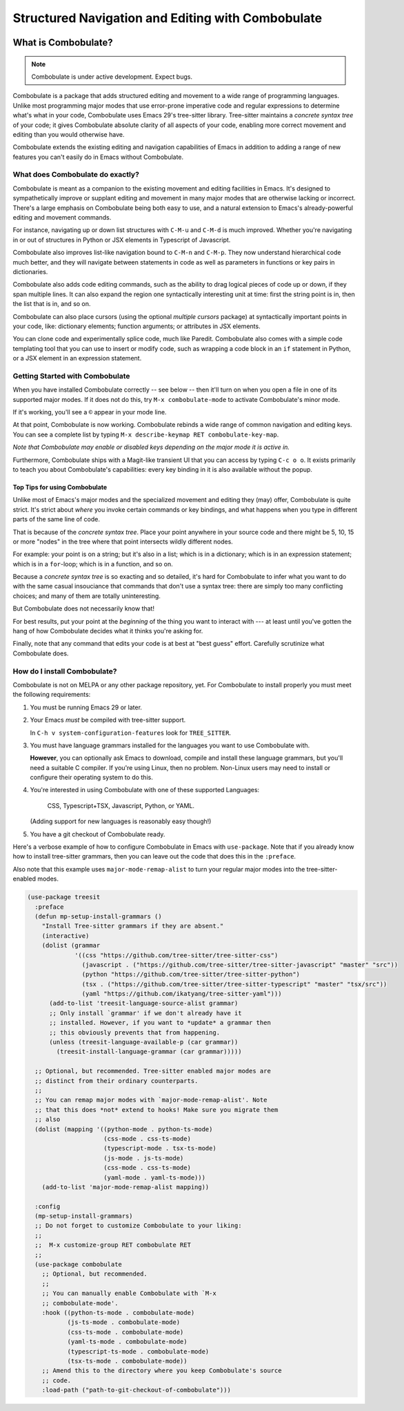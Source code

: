====================================================
 Structured Navigation and Editing with Combobulate
====================================================

.. image:: docs/combobulate.png

What is Combobulate?
====================

.. note:: Combobulate is under active development. Expect bugs.

Combobulate is a package that adds structured editing and movement to a wide range of programming languages. Unlike most programming major modes that use error-prone imperative code and regular expressions to determine what's what in your code, Combobulate uses Emacs 29's tree-sitter library. Tree-sitter maintains a *concrete syntax tree* of your code; it gives Combobulate absolute clarity of all aspects of your code, enabling more correct movement and editing than you would otherwise have.

Combobulate extends the existing editing and navigation capabilities of Emacs in addition to adding a range of new features you can't easily do in Emacs without Combobulate.

What does Combobulate do exactly?
---------------------------------

.. image:: docs/sibling-nav-jsx.gif

Combobulate is meant as a companion to the existing movement and editing facilities in Emacs. It's designed to sympathetically improve or supplant editing and movement in many major modes that are otherwise lacking or incorrect. There's a large emphasis on Combobulate being both easy to use, and a natural extension to Emacs's already-powerful editing and movement commands.

For instance, navigating up or down list structures with ``C-M-u`` and ``C-M-d`` is much improved. Whether you're navigating in or out of structures in Python or JSX elements in Typescript of Javascript.

Combobulate also improves list-like navigation bound to ``C-M-n`` and ``C-M-p``. They now understand hierarchical code much better, and they will navigate between statements in code as well as parameters in functions or key pairs in dictionaries.

.. image:: docs/drag-complex.gif

Combobulate also adds code editing commands, such as the ability to drag logical pieces of code up or down, if they span multiple lines. It can also expand the region one syntactically interesting unit at time: first the string point is in, then the list that is in, and so on.

Combobulate can also place cursors (using the optional *multiple cursors* package) at syntactically important points in your code, like: dictionary elements; function arguments; or attributes in JSX elements.

.. image:: docs/clone-dwim.gif

You can clone code and experimentally splice code, much like Paredit. Combobulate also comes with a simple code templating tool that you can use to insert or modify code, such as wrapping a code block in an ``if`` statement in Python, or a JSX element in an expression statement.


.. There is a lot more to be said about what Combobulate can do. Read this article XXXXX for a deep dive.

Getting Started with Combobulate
--------------------------------

When you have installed Combobulate correctly -- see below -- then it'll turn on when you open a file in one of its supported major modes. If it does not do this, try ``M-x combobulate-mode`` to activate Combobulate's minor mode.

If it's working, you'll see a ``©`` appear in your mode line.

At that point, Combobulate is now working. Combobulate rebinds a wide range of common navigation and editing keys. You can see a complete list by typing ``M-x describe-keymap RET combobulate-key-map``.

*Note that Combobulate may enable or disabled keys depending on the major mode it is active in.*

Furthermore, Combobulate ships with a Magit-like transient UI that you can access by typing ``C-c o o``. It exists primarily to teach you about Combobulate's capabilities: every key binding in it is also available without the popup.

Top Tips for using Combobulate
~~~~~~~~~~~~~~~~~~~~~~~~~~~~~~

Unlike most of Emacs's major modes and the specialized movement and editing they (may) offer, Combobulate is quite strict. It's strict about *where* you invoke certain commands or key bindings, and what happens when you type in different parts of the same line of code.

That is because of the *concrete syntax tree*. Place your point anywhere in your source code and there might be 5, 10, 15 or more "nodes" in the tree where that point intersects wildly different nodes.

For example: your point is on a string; but it's also in a list; which is in a dictionary; which is in an expression statement; which is in a ``for``-loop; which is in a function, and so on.

Because a *concrete syntax tree* is so exacting and so detailed, it's hard for Combobulate to infer what you want to do with the same casual insouciance that commands that don't use a syntax tree: there are simply too many conflicting choices; and many of them are totally uninteresting.

But Combobulate does not necessarily know that!

For best results, put your point at the *beginning* of the thing you want to interact with --- at least until you've gotten the hang of how Combobulate decides what it thinks you're asking for.

Finally, note that any command that edits your code is at best at "best guess" effort. Carefully scrutinize what Combobulate does.

How do I install Combobulate?
-----------------------------

Combobulate is not on MELPA or any other package repository, yet. For Combobulate to install properly you must meet the following requirements:

1. You must be running Emacs 29 or later.
2. Your Emacs *must* be compiled with tree-sitter support.

   In ``C-h v system-configuration-features`` look for ``TREE_SITTER``.
3. You must have language grammars installed for the languages you want to use Combobulate with.

   **However**, you can optionally ask Emacs to download, compile and install these language grammars, but you'll need a suitable C compiler. If you're using Linux, then no problem. Non-Linux users may need to install or configure their operating system to do this.

4. You're interested in using Combobulate with one of these supported Languages:

     CSS, Typescript+TSX, Javascript, Python, or YAML.

   (Adding support for new languages is reasonably easy though!)
5. You have a git checkout of Combobulate ready.

Here's a verbose example of how to configure Combobulate in Emacs with ``use-package``. Note that if you already know how to install tree-sitter  grammars, then you can leave out the code that does this in the ``:preface``.

Also note that this example uses ``major-mode-remap-alist`` to turn your regular major modes into the tree-sitter-enabled modes.

.. code-block:: elisp

    (use-package treesit
      :preface
      (defun mp-setup-install-grammars ()
        "Install Tree-sitter grammars if they are absent."
        (interactive)
        (dolist (grammar
                 '((css "https://github.com/tree-sitter/tree-sitter-css")
                   (javascript . ("https://github.com/tree-sitter/tree-sitter-javascript" "master" "src"))
                   (python "https://github.com/tree-sitter/tree-sitter-python")
                   (tsx . ("https://github.com/tree-sitter/tree-sitter-typescript" "master" "tsx/src"))
                   (yaml "https://github.com/ikatyang/tree-sitter-yaml")))
          (add-to-list 'treesit-language-source-alist grammar)
          ;; Only install `grammar' if we don't already have it
          ;; installed. However, if you want to *update* a grammar then
          ;; this obviously prevents that from happening.
          (unless (treesit-language-available-p (car grammar))
            (treesit-install-language-grammar (car grammar)))))

      ;; Optional, but recommended. Tree-sitter enabled major modes are
      ;; distinct from their ordinary counterparts.
      ;;
      ;; You can remap major modes with `major-mode-remap-alist'. Note
      ;; that this does *not* extend to hooks! Make sure you migrate them
      ;; also
      (dolist (mapping '((python-mode . python-ts-mode)
                         (css-mode . css-ts-mode)
                         (typescript-mode . tsx-ts-mode)
                         (js-mode . js-ts-mode)
                         (css-mode . css-ts-mode)
                         (yaml-mode . yaml-ts-mode)))
        (add-to-list 'major-mode-remap-alist mapping))

      :config
      (mp-setup-install-grammars)
      ;; Do not forget to customize Combobulate to your liking:
      ;;
      ;;  M-x customize-group RET combobulate RET
      ;;
      (use-package combobulate
        ;; Optional, but recommended.
        ;;
        ;; You can manually enable Combobulate with `M-x
        ;; combobulate-mode'.
        :hook ((python-ts-mode . combobulate-mode)
               (js-ts-mode . combobulate-mode)
               (css-ts-mode . combobulate-mode)
               (yaml-ts-mode . combobulate-mode)
               (typescript-ts-mode . combobulate-mode)
               (tsx-ts-mode . combobulate-mode))
        ;; Amend this to the directory where you keep Combobulate's source
        ;; code.
        :load-path ("path-to-git-checkout-of-combobulate")))
